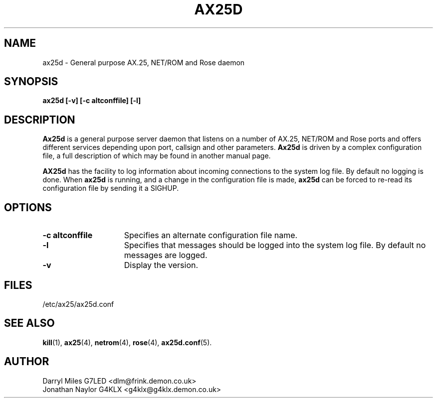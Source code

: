 .TH AX25D 8 "27 August 1996" Linux "Linux System Managers Manual"
.SH NAME
ax25d \- General purpose AX.25, NET/ROM and Rose daemon
.SH SYNOPSIS
.B ax25d [-v] [-c altconffile] [-l]
.SH DESCRIPTION
.LP
.B Ax25d
is a general purpose server daemon that listens on a number of AX.25, NET/ROM
and Rose ports and offers different services depending upon port, callsign
and other parameters.
.B Ax25d
is driven by a complex configuration file, a full description of which may
be found in another manual page.
.sp 1
.B AX25d
has the facility to log information about incoming connections to the
system log file. By default no logging is done. When
.B ax25d
is running, and a change in the configuration file is made,
.B ax25d
can be forced to re-read its configuration file by sending it a SIGHUP.
.SH OPTIONS
.TP 15
.BI "\-c altconffile"
Specifies an alternate configuration file name.
.TP 15
.BI \-l
Specifies that messages should be logged into the system log file. By default
no messages are logged.
.TP 15
.BI \-v
Display the version.
.SH FILES
.LP
/etc/ax25/ax25d.conf
.SH "SEE ALSO"
.BR kill (1),
.BR ax25 (4),
.BR netrom (4),
.BR rose (4),
.BR ax25d.conf (5).
.SH AUTHOR
Darryl Miles G7LED <dlm@frink.demon.co.uk>
.br
Jonathan Naylor G4KLX <g4klx@g4klx.demon.co.uk>
